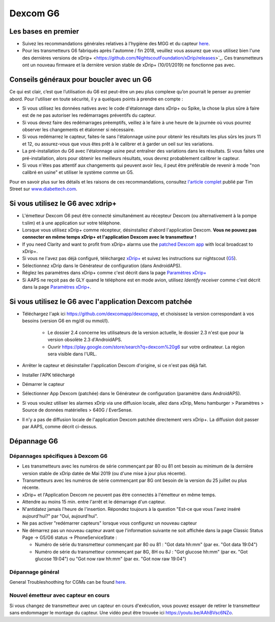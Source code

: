 Dexcom G6
**************************************************
Les bases en premier
==================================================

* Suivez les recommandations générales relatives à l'hygiène des MGG et du capteur `here <../Hardware/GeneralCGMRecommendation.html>`_.
* Pour les transmetteurs G6 fabriqués après l'automne / fin 2018, veuillez vous assurez que vous utilisez bien l'une des dernières versions de xDrip+ <https://github.com/NightscoutFoundation/xDrip/releases>`_. Ces transmetteurs ont un nouveau firmware et la dernière version stable de xDrip+ (10/01/2019) ne fonctionne pas avec.

Conseils généraux pour boucler avec un G6
==================================================

Ce qui est clair, c’est que l’utilisation du G6 est peut-être un peu plus complexe qu’on pourrait le penser au premier abord. Pour l'utiliser en toute sécurité, il y a quelques points à prendre en compte : 

* Si vous utilisez les données natives avec le code d'étalonnage dans xDrip+ ou Spike, la chose la plus sûre à faire est de ne pas autoriser les redémarrages préventifs du capteur.
* Si vous devez faire des redémarrages préemptifs, veillez à le faire à une heure de la journée où vous pourrez observer les changements et étalonner si nécessaire. 
* Si vous redémarrez le capteur, faites-le sans l'étalonnage usine pour obtenir les résultats les plus sûrs les jours 11 et 12, ou assurez-vous que vous êtes prêt à le calibrer et à garder un oeil sur les variations.
* La pré-installation du G6 avec l'étalonnage usine peut entraîner des variations dans les résultats. Si vous faites une pré-installation, alors pour obtenir les meilleurs résultats, vous devrez probablement calibrer le capteur.
* Si vous n'êtes pas attentif aux changements qui peuvent avoir lieu, il peut être préférable de revenir à mode "non calibré en usine" et utiliser le système comme un G5.

Pour en savoir plus sur les détails et les raisons de ces recommandations, consultez `l'article complet <http://www.diabettech.com/artificial-pancreas/diy-looping-and-cgm/>`_ publié par Tim Street sur `www.diabettech.com <http://www.diabettech.com>`_.

Si vous utilisez le G6 avec xdrip+
==================================================
* L'émetteur Dexcom G6 peut être connecté simultanément au récepteur Dexcom (ou alternativement à la pompe t:slim) et à une application sur votre téléphone.
* Lorsque vous utilisez xDrip+ comme récepteur, désinstallez d'abord l'application Dexcom. **Vous ne pouvez pas connecter en même temps xDrip+ et l'application Dexcom avec le transmetteur !**
* If you need Clarity and want to profit from xDrip+ alarms use the `patched Dexcom app <../Hardware/DexcomG6.html#if-using-g6-with-patched-dexcom-app>`_ with local broadcast to xDrip+.
* Si vous ne l'avez pas déjà configuré, téléchargez `xDrip+ <https://github.com/NightscoutFoundation/xDrip>`_ et suivez les instructions sur nightscout (`G5 <http://www.nightscout.info/wiki/welcome/nightscout-with-xdrip-and-dexcom-share-wireless/xdrip-with-g5-support>`_).
* Sélectionnez xDrip dans le Générateur de configuration (dans AndroidAPS).
* Réglez les paramètres dans xDrip+ comme c'est décrit dans la page `Paramètres xDrip+ <../Configuration/xdrip.html>`_
* Si AAPS ne reçoit pas de GLY quand le téléphone est en mode avion, utilisez `Identify receiver` comme c'est décrit dans la page `Paramètres xDrip+ <../Configuration/xdrip.html>`_.

Si vous utilisez le G6 avec l'application Dexcom patchée
==================================================
* Téléchargez l'apk ici `https://github.com/dexcomapp/dexcomapp <https://github.com/dexcomapp/dexcomapp>`_, et choisissez la version correspondant à vos besoins (version G6 en mg/dl ou mmol/l).

   * Le dossier 2.4 concerne les utilisateurs de la version actuelle, le dossier 2.3 n'est que pour la version obsolète 2.3 d'AndroidAPS.
   * Ouvrir https://play.google.com/store/search?q=dexcom%20g6 sur votre ordinateur. La région sera visible dans l'URL.
   
   .. image:: ../images/DexcomG6regionURL.PNG
     :alt: Region in Dexcom G6 URL

* Arrêter le capteur et désinstaller l'application Dexcom d'origine, si ce n'est pas déjà fait.
* Installer l'APK téléchargé
* Démarrer le capteur
* Sélectionner App Dexcom (patchée) dans le Générateur de configuration (paramètre dans AndroidAPS).
* Si vous voulez utiliser les alarmes xDrip via une diffusion locale, allez dans xDrip, Menu hamburger > Paramètres > Source de données matérielles > 640G / EverSense.
* Il n'y a pas de diffusion locale de l'application Dexcom patchée directement vers xDrip+. La diffusion doit passer par AAPS, comme décrit ci-dessus.

Dépannage G6
==================================================
Dépannages spécifiques à Dexcom G6
--------------------------------------------------
* Les transmetteurs avec les numéros de série commençant par 80 ou 81 ont besoin au minimum de la dernière version stable de xDrip datée de Mai 2019 (ou d'une mise à jour plus récente).
* Transmetteurs avec les numéros de série commençant par 8G ont besoin de la version du 25 juillet ou plus récente.
* xDrip+ et l'Application Dexcom ne peuvent pas être connectés à l'émetteur en même temps.
* Attendre au moins 15 min. entre l'arrêt et le démarrage d'un capteur.
* N'antidatez jamais l'heure de l'insertion. Répondez toujours à la question "Est-ce que vous l'avez inséré aujourd'hui?" par "Oui, aujourd'hui".
* Ne pas activer "redémarrer capteurs" lorsque vous configurez un nouveau capteur
* Ne démarrez pas un nouveau capteur avant que l'information suivante ne soit affichée dans la page Classic Status Page -> G5/G6 status -> PhoneServiceState :

  * Numéro de série du transmetteur commençant par 80 ou 81 : "Got data hh:mm" (par ex. "Got data 19:04")
  * Numéro de série du transmetteur commençant par 8G, 8H ou 8J : "Got glucose hh:mm" (par ex. "Got glucose 19:04") ou "Got now raw hh:mm" (par ex. "Got now raw 19:04")

.. image:: ../images/xDrip_Dexcom_PhoneServiceState.png
  :alt: xDrip+ Etat du téléphone

Dépannage général
--------------------------------------------------
General Troubleshoothing for CGMs can be found `here <./GeneralCGMRecommendation.html#troubleshooting>`_.

Nouvel émetteur avec capteur en cours
--------------------------------------------------
Si vous changez de transmetteur avec un capteur en cours d'exécution, vous pouvez essayer de retirer le transmetteur sans endommager le montage du capteur. Une vidéo peut être trouvée ici `https://youtu.be/AAhBVsc6NZo <https://youtu.be/AAhBVsc6NZo>`_.
